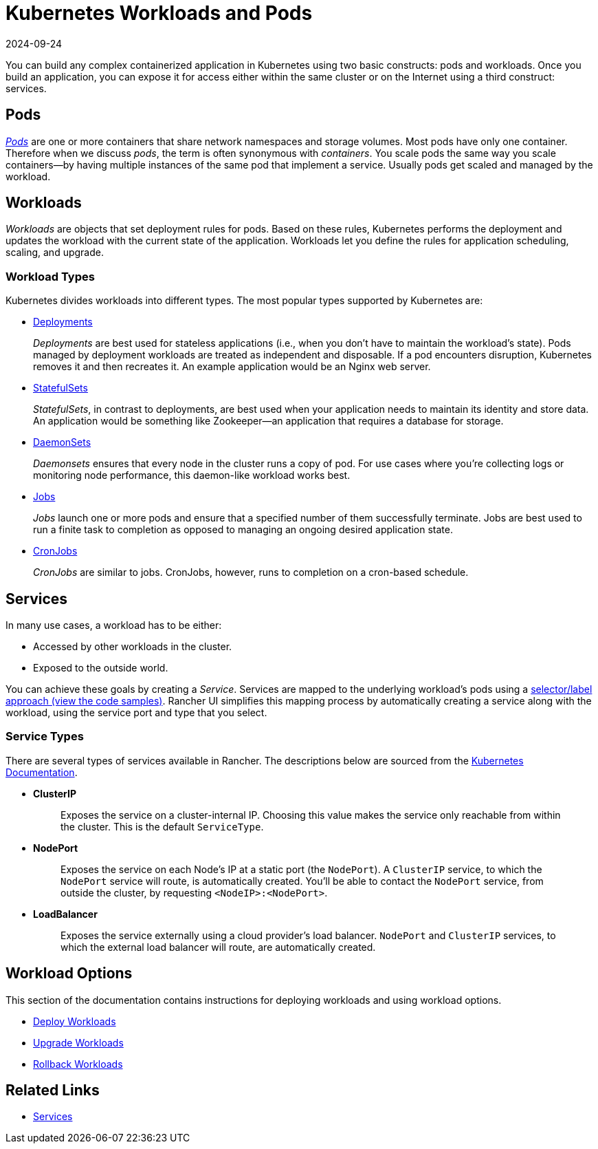 = Kubernetes Workloads and Pods
:page-languages: [en, zh]
:revdate: 2024-09-24
:page-revdate: {revdate}
:description: Learn about the two constructs with which you can build any complex containerized application in Kubernetes: Kubernetes workloads and pods

You can build any complex containerized application in Kubernetes using two basic constructs: pods and workloads. Once you build an application, you can expose it for access either within the same cluster or on the Internet using a third construct: services.

== Pods

https://kubernetes.io/docs/concepts/workloads/pods/pod-overview/[_Pods_] are one or more containers that share network namespaces and storage volumes. Most pods have only one container. Therefore when we discuss _pods_, the term is often synonymous with _containers_. You scale pods the same way you scale containers--by having multiple instances of the same pod that implement a service. Usually pods get scaled and managed by the workload.

== Workloads

_Workloads_ are objects that set deployment rules for pods. Based on these rules, Kubernetes performs the deployment and updates the workload with the current state of the application.
Workloads let you define the rules for application scheduling, scaling, and upgrade.

=== Workload Types

Kubernetes divides workloads into different types. The most popular types supported by Kubernetes are:

* https://kubernetes.io/docs/concepts/workloads/controllers/deployment/[Deployments]
+
_Deployments_ are best used for stateless applications (i.e., when you don't have to maintain the workload's state). Pods managed by deployment workloads are treated as independent and disposable. If a pod encounters disruption, Kubernetes removes it and then recreates it. An example application would be an Nginx web server.

* https://kubernetes.io/docs/concepts/workloads/controllers/statefulset/[StatefulSets]
+
_StatefulSets_, in contrast to deployments, are best used when your application needs to maintain its identity and store data. An application would be something like Zookeeper--an application that requires a database for storage.

* https://kubernetes.io/docs/concepts/workloads/controllers/daemonset/[DaemonSets]
+
_Daemonsets_ ensures that every node in the cluster runs a copy of pod. For use cases where you're collecting logs or monitoring node performance, this daemon-like workload works best.

* https://kubernetes.io/docs/concepts/workloads/controllers/jobs-run-to-completion/[Jobs]
+
_Jobs_ launch one or more pods and ensure that a specified number of them successfully terminate. Jobs are best used to run a finite task to completion as opposed to managing an ongoing desired application state.

* https://kubernetes.io/docs/concepts/workloads/controllers/cron-jobs/[CronJobs]
+
_CronJobs_ are similar to jobs. CronJobs, however, runs to completion on a cron-based schedule.

== Services

In many use cases, a workload has to be either:

* Accessed by other workloads in the cluster.
* Exposed to the outside world.

You can achieve these goals by creating a _Service_. Services are mapped to the underlying workload's pods using a https://kubernetes.io/docs/concepts/overview/working-with-objects/labels/#service-and-replicationcontroller[selector/label approach (view the code samples)]. Rancher UI simplifies this mapping process by automatically creating a service along with the workload, using the service port and type that you select.

=== Service Types

There are several types of services available in Rancher. The descriptions below are sourced from the https://kubernetes.io/docs/concepts/services-networking/service/#publishing-services-service-types[Kubernetes Documentation].

* *ClusterIP*
+
____
Exposes the service on a cluster-internal IP. Choosing this value makes the service only reachable from within the cluster. This is the default `ServiceType`.
____

* *NodePort*
+
____
Exposes the service on each Node's IP at a static port (the `NodePort`). A `ClusterIP` service, to which the `NodePort` service will route, is automatically created. You'll be able to contact the `NodePort` service, from outside the cluster, by requesting `<NodeIP>:<NodePort>`.
____

* *LoadBalancer*
+
____
Exposes the service externally using a cloud provider's load balancer. `NodePort` and `ClusterIP` services, to which the external load balancer will route, are automatically created.
____

== Workload Options

This section of the documentation contains instructions for deploying workloads and using workload options.

* xref:cluster-admin/kubernetes-resources/workloads-and-pods/deploy-workloads.adoc[Deploy Workloads]
* xref:cluster-admin/kubernetes-resources/workloads-and-pods/upgrade-workloads.adoc[Upgrade Workloads]
* xref:cluster-admin/kubernetes-resources/workloads-and-pods/roll-back-workloads.adoc[Rollback Workloads]

== Related Links

* https://kubernetes.io/docs/concepts/services-networking/service/[Services]
